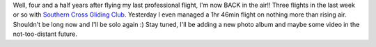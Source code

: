 .. title: Come fly with me! Come fly, come fly away....
.. slug: Come_fly_with_me
.. date: 2005-01-17 13:43:00 UTC+10:00
.. tags: James,blog,aviation
.. category: 
.. link: 

Well, four and a half years after flying my last professional flight,
I'm now BACK in the air!! Three flights in the last week or so with
`Southern Cross Gliding Club <http://www.gliding.com.au/>`_. Yesterday
I even managed a 1hr 46min flight on nothing more than rising air.
Shouldn't be long now and I'll be solo again :) Stay tuned, I'll be
adding a new photo album and maybe some video in the not-too-distant
future.
